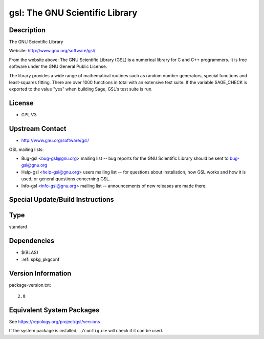 .. _spkg_gsl:

gsl: The GNU Scientific Library
=========================================

Description
-----------

The GNU Scientific Library

Website: http://www.gnu.org/software/gsl/

From the website above: The GNU Scientific Library (GSL) is a numerical
library for C and C++ programmers. It is free software under the GNU
General Public License.

The library provides a wide range of mathematical routines such as
random number generators, special functions and least-squares fitting.
There are over 1000 functions in total with an extensive test suite. If
the variable SAGE_CHECK is exported to the value "yes" when building
Sage, GSL's test suite is run.

License
-------

-  GPL V3


Upstream Contact
----------------

-  http://www.gnu.org/software/gsl/

GSL mailing lists:

-  Bug-gsl <bug-gsl@gnu.org> mailing list -- bug reports for the GNU
   Scientific Library should be sent to bug-gsl@gnu.org

-  Help-gsl <help-gsl@gnu.org> users mailing list -- for questions about
   installation, how GSL works and how it is used, or general questions
   concerning GSL.

-  Info-gsl <info-gsl@gnu.org> mailing list -- announcements of new
   releases
   are made there.

Special Update/Build Instructions
---------------------------------

Type
----

standard


Dependencies
------------

- $(BLAS)
- :ref:`spkg_pkgconf`

Version Information
-------------------

package-version.txt::

    2.8


Equivalent System Packages
--------------------------

.. tab:: Alpine

   .. CODE-BLOCK:: bash

       $ apk add gsl-dev 


.. tab:: Arch Linux

   .. CODE-BLOCK:: bash

       $ sudo pacman -S gsl 


.. tab:: conda-forge

   .. CODE-BLOCK:: bash

       $ conda install gsl 


.. tab:: Debian/Ubuntu

   .. CODE-BLOCK:: bash

       $ sudo apt-get install libgsl-dev 


.. tab:: Fedora/Redhat/CentOS

   .. CODE-BLOCK:: bash

       $ sudo dnf install gsl gsl-devel 


.. tab:: FreeBSD

   .. CODE-BLOCK:: bash

       $ sudo pkg install math/gsl 


.. tab:: Gentoo Linux

   .. CODE-BLOCK:: bash

       $ sudo emerge sci-libs/gsl 


.. tab:: Homebrew

   .. CODE-BLOCK:: bash

       $ brew install gsl 


.. tab:: MacPorts

   .. CODE-BLOCK:: bash

       $ sudo port install gsl 


.. tab:: Nixpkgs

   .. CODE-BLOCK:: bash

       $ nix-env -f \'\<nixpkgs\>\' --install --attr gsl 


.. tab:: openSUSE

   .. CODE-BLOCK:: bash

       $ sudo zypper install pkgconfig\(gsl\) 


.. tab:: pyodide

   install the following packages: libgsl

.. tab:: Slackware

   .. CODE-BLOCK:: bash

       $ sudo slackpkg install gsl 


.. tab:: Void Linux

   .. CODE-BLOCK:: bash

       $ sudo xbps-install gsl-devel 



See https://repology.org/project/gsl/versions

If the system package is installed, ``./configure`` will check if it can be used.

